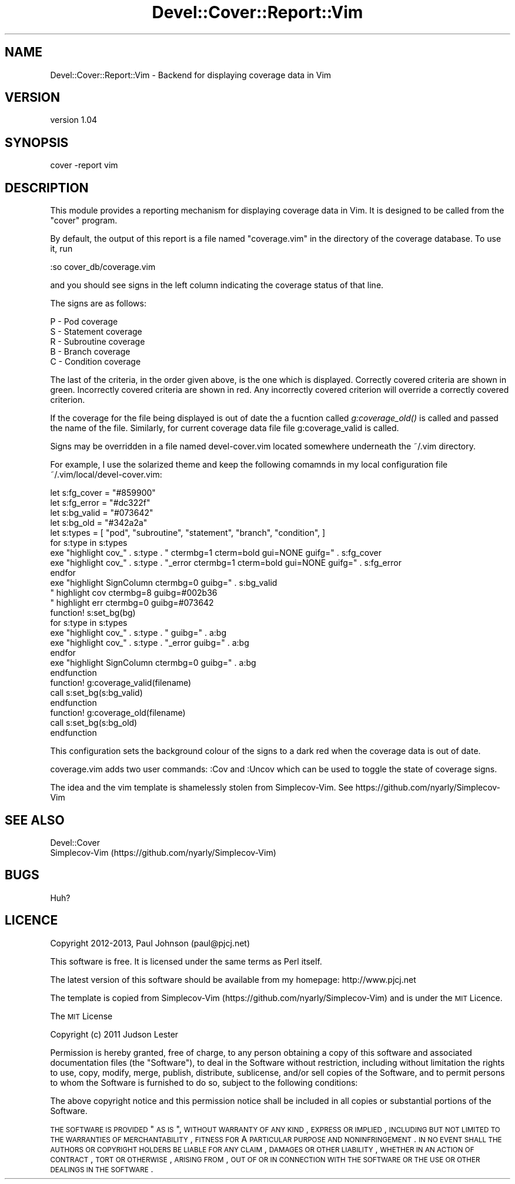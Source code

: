 .\" Automatically generated by Pod::Man 2.25 (Pod::Simple 3.16)
.\"
.\" Standard preamble:
.\" ========================================================================
.de Sp \" Vertical space (when we can't use .PP)
.if t .sp .5v
.if n .sp
..
.de Vb \" Begin verbatim text
.ft CW
.nf
.ne \\$1
..
.de Ve \" End verbatim text
.ft R
.fi
..
.\" Set up some character translations and predefined strings.  \*(-- will
.\" give an unbreakable dash, \*(PI will give pi, \*(L" will give a left
.\" double quote, and \*(R" will give a right double quote.  \*(C+ will
.\" give a nicer C++.  Capital omega is used to do unbreakable dashes and
.\" therefore won't be available.  \*(C` and \*(C' expand to `' in nroff,
.\" nothing in troff, for use with C<>.
.tr \(*W-
.ds C+ C\v'-.1v'\h'-1p'\s-2+\h'-1p'+\s0\v'.1v'\h'-1p'
.ie n \{\
.    ds -- \(*W-
.    ds PI pi
.    if (\n(.H=4u)&(1m=24u) .ds -- \(*W\h'-12u'\(*W\h'-12u'-\" diablo 10 pitch
.    if (\n(.H=4u)&(1m=20u) .ds -- \(*W\h'-12u'\(*W\h'-8u'-\"  diablo 12 pitch
.    ds L" ""
.    ds R" ""
.    ds C` ""
.    ds C' ""
'br\}
.el\{\
.    ds -- \|\(em\|
.    ds PI \(*p
.    ds L" ``
.    ds R" ''
'br\}
.\"
.\" Escape single quotes in literal strings from groff's Unicode transform.
.ie \n(.g .ds Aq \(aq
.el       .ds Aq '
.\"
.\" If the F register is turned on, we'll generate index entries on stderr for
.\" titles (.TH), headers (.SH), subsections (.SS), items (.Ip), and index
.\" entries marked with X<> in POD.  Of course, you'll have to process the
.\" output yourself in some meaningful fashion.
.ie \nF \{\
.    de IX
.    tm Index:\\$1\t\\n%\t"\\$2"
..
.    nr % 0
.    rr F
.\}
.el \{\
.    de IX
..
.\}
.\"
.\" Accent mark definitions (@(#)ms.acc 1.5 88/02/08 SMI; from UCB 4.2).
.\" Fear.  Run.  Save yourself.  No user-serviceable parts.
.    \" fudge factors for nroff and troff
.if n \{\
.    ds #H 0
.    ds #V .8m
.    ds #F .3m
.    ds #[ \f1
.    ds #] \fP
.\}
.if t \{\
.    ds #H ((1u-(\\\\n(.fu%2u))*.13m)
.    ds #V .6m
.    ds #F 0
.    ds #[ \&
.    ds #] \&
.\}
.    \" simple accents for nroff and troff
.if n \{\
.    ds ' \&
.    ds ` \&
.    ds ^ \&
.    ds , \&
.    ds ~ ~
.    ds /
.\}
.if t \{\
.    ds ' \\k:\h'-(\\n(.wu*8/10-\*(#H)'\'\h"|\\n:u"
.    ds ` \\k:\h'-(\\n(.wu*8/10-\*(#H)'\`\h'|\\n:u'
.    ds ^ \\k:\h'-(\\n(.wu*10/11-\*(#H)'^\h'|\\n:u'
.    ds , \\k:\h'-(\\n(.wu*8/10)',\h'|\\n:u'
.    ds ~ \\k:\h'-(\\n(.wu-\*(#H-.1m)'~\h'|\\n:u'
.    ds / \\k:\h'-(\\n(.wu*8/10-\*(#H)'\z\(sl\h'|\\n:u'
.\}
.    \" troff and (daisy-wheel) nroff accents
.ds : \\k:\h'-(\\n(.wu*8/10-\*(#H+.1m+\*(#F)'\v'-\*(#V'\z.\h'.2m+\*(#F'.\h'|\\n:u'\v'\*(#V'
.ds 8 \h'\*(#H'\(*b\h'-\*(#H'
.ds o \\k:\h'-(\\n(.wu+\w'\(de'u-\*(#H)/2u'\v'-.3n'\*(#[\z\(de\v'.3n'\h'|\\n:u'\*(#]
.ds d- \h'\*(#H'\(pd\h'-\w'~'u'\v'-.25m'\f2\(hy\fP\v'.25m'\h'-\*(#H'
.ds D- D\\k:\h'-\w'D'u'\v'-.11m'\z\(hy\v'.11m'\h'|\\n:u'
.ds th \*(#[\v'.3m'\s+1I\s-1\v'-.3m'\h'-(\w'I'u*2/3)'\s-1o\s+1\*(#]
.ds Th \*(#[\s+2I\s-2\h'-\w'I'u*3/5'\v'-.3m'o\v'.3m'\*(#]
.ds ae a\h'-(\w'a'u*4/10)'e
.ds Ae A\h'-(\w'A'u*4/10)'E
.    \" corrections for vroff
.if v .ds ~ \\k:\h'-(\\n(.wu*9/10-\*(#H)'\s-2\u~\d\s+2\h'|\\n:u'
.if v .ds ^ \\k:\h'-(\\n(.wu*10/11-\*(#H)'\v'-.4m'^\v'.4m'\h'|\\n:u'
.    \" for low resolution devices (crt and lpr)
.if \n(.H>23 .if \n(.V>19 \
\{\
.    ds : e
.    ds 8 ss
.    ds o a
.    ds d- d\h'-1'\(ga
.    ds D- D\h'-1'\(hy
.    ds th \o'bp'
.    ds Th \o'LP'
.    ds ae ae
.    ds Ae AE
.\}
.rm #[ #] #H #V #F C
.\" ========================================================================
.\"
.IX Title "Devel::Cover::Report::Vim 3"
.TH Devel::Cover::Report::Vim 3 "2013-06-01" "perl v5.14.2" "User Contributed Perl Documentation"
.\" For nroff, turn off justification.  Always turn off hyphenation; it makes
.\" way too many mistakes in technical documents.
.if n .ad l
.nh
.SH "NAME"
Devel::Cover::Report::Vim \- Backend for displaying coverage data in Vim
.SH "VERSION"
.IX Header "VERSION"
version 1.04
.SH "SYNOPSIS"
.IX Header "SYNOPSIS"
.Vb 1
\& cover \-report vim
.Ve
.SH "DESCRIPTION"
.IX Header "DESCRIPTION"
This module provides a reporting mechanism for displaying coverage data in
Vim.  It is designed to be called from the \f(CW\*(C`cover\*(C'\fR program.
.PP
By default, the output of this report is a file named \f(CW\*(C`coverage.vim\*(C'\fR in the
directory of the coverage database.  To use it, run
.PP
.Vb 1
\& :so cover_db/coverage.vim
.Ve
.PP
and you should see signs in the left column indicating the coverage status of
that line.
.PP
The signs are as follows:
.PP
.Vb 5
\& P \- Pod coverage
\& S \- Statement coverage
\& R \- Subroutine coverage
\& B \- Branch coverage
\& C \- Condition coverage
.Ve
.PP
The last of the criteria, in the order given above, is the one which is
displayed.  Correctly covered criteria are shown in green.  Incorrectly
covered criteria are shown in red.  Any incorrectly covered criterion will
override a correctly covered criterion.
.PP
If the coverage for the file being displayed is out of date the a fucntion
called \fIg:coverage_old()\fR is called and passed the name of the file.  Similarly,
for current coverage data file file g:coverage_valid is called.
.PP
Signs may be overridden in a file named devel\-cover.vim located somewhere
underneath the ~/.vim directory.
.PP
For example, I use the solarized theme and keep the following comamnds in my
local configuration file ~/.vim/local/devel\-cover.vim:
.PP
.Vb 4
\& let s:fg_cover = "#859900"
\& let s:fg_error = "#dc322f"
\& let s:bg_valid = "#073642"
\& let s:bg_old   = "#342a2a"
\&
\& let s:types = [ "pod", "subroutine", "statement", "branch", "condition", ]
\&
\& for s:type in s:types
\&     exe "highlight cov_" . s:type .       " ctermbg=1 cterm=bold gui=NONE guifg=" . s:fg_cover
\&     exe "highlight cov_" . s:type . "_error ctermbg=1 cterm=bold gui=NONE guifg=" . s:fg_error
\& endfor
\& exe "highlight SignColumn ctermbg=0 guibg=" . s:bg_valid
\&
\& " highlight cov ctermbg=8 guibg=#002b36
\& " highlight err ctermbg=0 guibg=#073642
\&
\& function! s:set_bg(bg)
\&     for s:type in s:types
\&         exe "highlight cov_" . s:type .       " guibg=" . a:bg
\&         exe "highlight cov_" . s:type . "_error guibg=" . a:bg
\&     endfor
\&     exe "highlight SignColumn ctermbg=0 guibg=" . a:bg
\& endfunction
\&
\& function! g:coverage_valid(filename)
\&     call s:set_bg(s:bg_valid)
\& endfunction
\&
\& function! g:coverage_old(filename)
\&     call s:set_bg(s:bg_old)
\& endfunction
.Ve
.PP
This configuration sets the background colour of the signs to a dark red when
the coverage data is out of date.
.PP
coverage.vim adds two user commands: :Cov and :Uncov which can be used to
toggle the state of coverage signs.
.PP
The idea and the vim template is shamelessly stolen from Simplecov-Vim.  See
https://github.com/nyarly/Simplecov\-Vim
.SH "SEE ALSO"
.IX Header "SEE ALSO"
.Vb 2
\& Devel::Cover
\& Simplecov\-Vim (https://github.com/nyarly/Simplecov\-Vim)
.Ve
.SH "BUGS"
.IX Header "BUGS"
Huh?
.SH "LICENCE"
.IX Header "LICENCE"
Copyright 2012\-2013, Paul Johnson (paul@pjcj.net)
.PP
This software is free.  It is licensed under the same terms as Perl itself.
.PP
The latest version of this software should be available from my homepage:
http://www.pjcj.net
.PP
The template is copied from Simplecov-Vim
(https://github.com/nyarly/Simplecov\-Vim) and is under the \s-1MIT\s0 Licence.
.PP
The \s-1MIT\s0 License
.PP
Copyright (c) 2011 Judson Lester
.PP
Permission is hereby granted, free of charge, to any person obtaining a copy
of this software and associated documentation files (the \*(L"Software\*(R"), to deal
in the Software without restriction, including without limitation the rights
to use, copy, modify, merge, publish, distribute, sublicense, and/or sell
copies of the Software, and to permit persons to whom the Software is
furnished to do so, subject to the following conditions:
.PP
The above copyright notice and this permission notice shall be included in
all copies or substantial portions of the Software.
.PP
\&\s-1THE\s0 \s-1SOFTWARE\s0 \s-1IS\s0 \s-1PROVIDED\s0 \*(L"\s-1AS\s0 \s-1IS\s0\*(R", \s-1WITHOUT\s0 \s-1WARRANTY\s0 \s-1OF\s0 \s-1ANY\s0 \s-1KIND\s0, \s-1EXPRESS\s0 \s-1OR\s0
\&\s-1IMPLIED\s0, \s-1INCLUDING\s0 \s-1BUT\s0 \s-1NOT\s0 \s-1LIMITED\s0 \s-1TO\s0 \s-1THE\s0 \s-1WARRANTIES\s0 \s-1OF\s0 \s-1MERCHANTABILITY\s0,
\&\s-1FITNESS\s0 \s-1FOR\s0 A \s-1PARTICULAR\s0 \s-1PURPOSE\s0 \s-1AND\s0 \s-1NONINFRINGEMENT\s0. \s-1IN\s0 \s-1NO\s0 \s-1EVENT\s0 \s-1SHALL\s0 \s-1THE\s0
\&\s-1AUTHORS\s0 \s-1OR\s0 \s-1COPYRIGHT\s0 \s-1HOLDERS\s0 \s-1BE\s0 \s-1LIABLE\s0 \s-1FOR\s0 \s-1ANY\s0 \s-1CLAIM\s0, \s-1DAMAGES\s0 \s-1OR\s0 \s-1OTHER\s0
\&\s-1LIABILITY\s0, \s-1WHETHER\s0 \s-1IN\s0 \s-1AN\s0 \s-1ACTION\s0 \s-1OF\s0 \s-1CONTRACT\s0, \s-1TORT\s0 \s-1OR\s0 \s-1OTHERWISE\s0, \s-1ARISING\s0 \s-1FROM\s0,
\&\s-1OUT\s0 \s-1OF\s0 \s-1OR\s0 \s-1IN\s0 \s-1CONNECTION\s0 \s-1WITH\s0 \s-1THE\s0 \s-1SOFTWARE\s0 \s-1OR\s0 \s-1THE\s0 \s-1USE\s0 \s-1OR\s0 \s-1OTHER\s0 \s-1DEALINGS\s0 \s-1IN\s0
\&\s-1THE\s0 \s-1SOFTWARE\s0.
